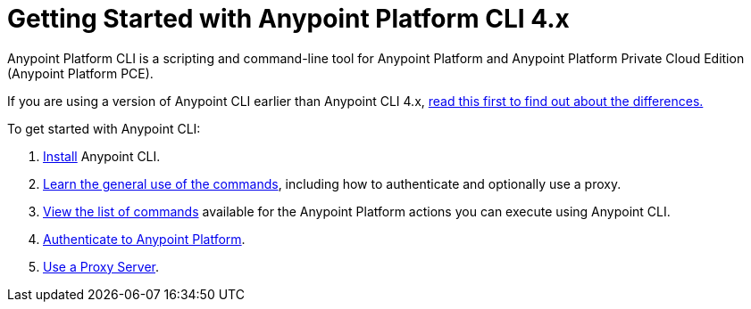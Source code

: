 = Getting Started with Anypoint Platform CLI 4.x
:page-aliases: runtime-manager::anypoint-platform-cli.adoc

Anypoint Platform CLI is a scripting and command-line tool for Anypoint Platform and Anypoint Platform Private Cloud Edition (Anypoint Platform PCE).

If you are using a version of Anypoint CLI earlier than Anypoint CLI 4.x, xref:diff-earlier-ver.adoc[read this first to find out about the differences.]

To get started with Anypoint CLI: 

. <<install.adoc#,Install>> Anypoint CLI.
. <<intro.adoc#,Learn the general use of the commands>>, including how to authenticate and optionally use a proxy.
. <<anypoint-platform-cli-commands.adoc#,View the list of commands>> available for the Anypoint Platform actions you can execute using Anypoint CLI.
. xref:auth.adoc[Authenticate to Anypoint Platform].
. xref:proxy.adoc[Use a Proxy Server].